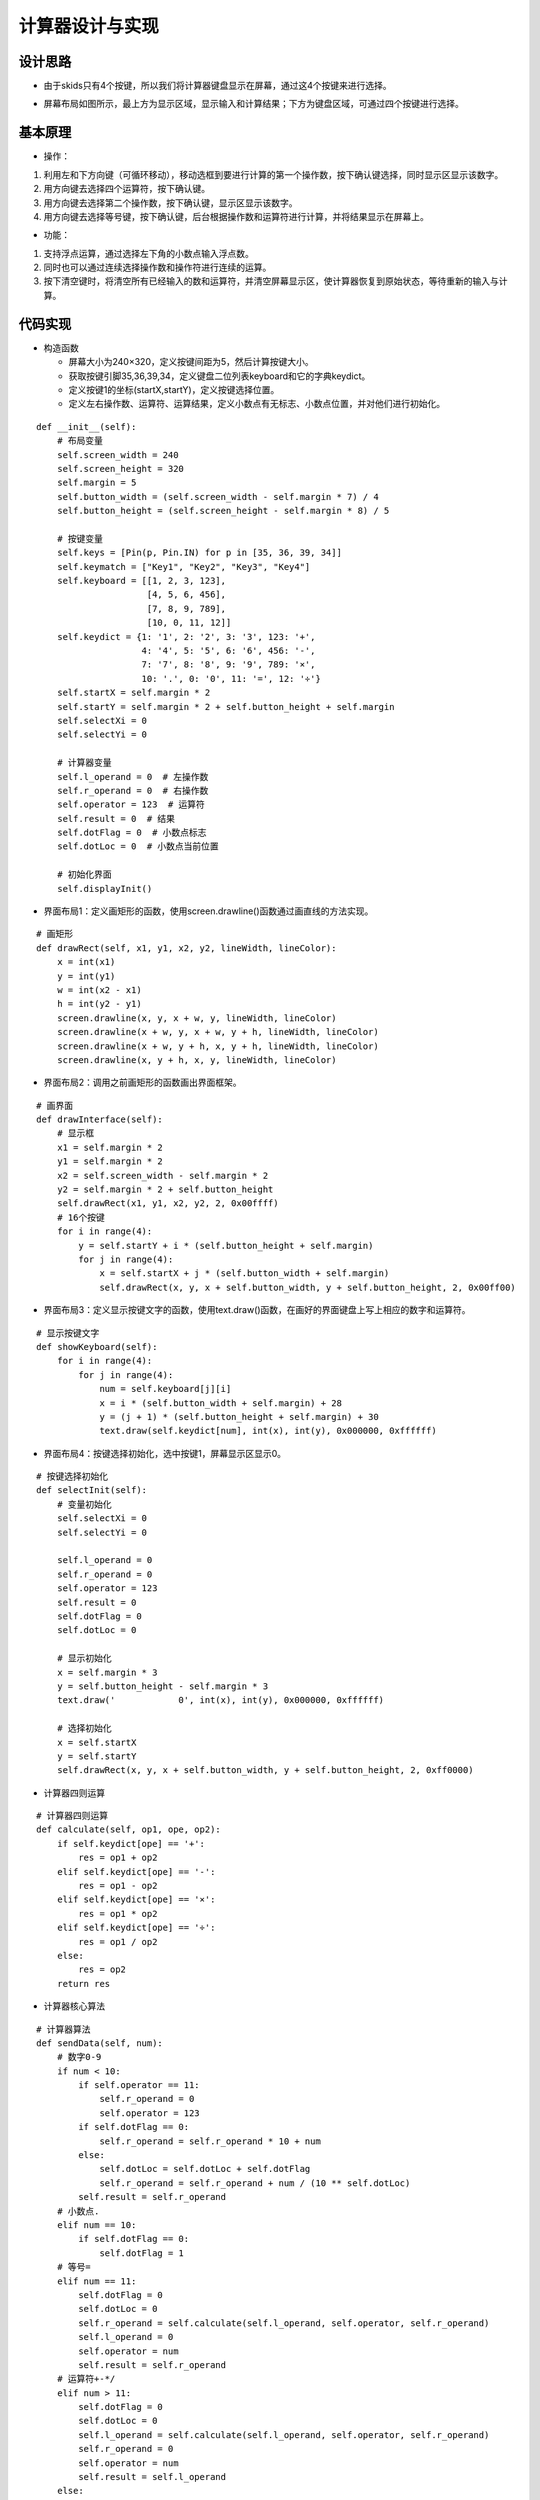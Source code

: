 .. _calculator:

计算器设计与实现
============================

设计思路
----------------------------

- 由于skids只有4个按键，所以我们将计算器键盘显示在屏幕，通过这4个按键来进行选择。

.. image:: img/calculator1.PNG
    :alt: calculator
    :width: 640px

- 屏幕布局如图所示，最上方为显示区域，显示输入和计算结果；下方为键盘区域，可通过四个按键进行选择。

.. image:: img/calculator2.PNG
    :alt: calculator
    :width: 640px

基本原理
----------------------------

- 操作：

1. 利用左和下方向键（可循环移动），移动选框到要进行计算的第一个操作数，按下确认键选择，同时显示区显示该数字。
#. 用方向键去选择四个运算符，按下确认键。
#. 用方向键去选择第二个操作数，按下确认键，显示区显示该数字。
#. 用方向键去选择等号键，按下确认键，后台根据操作数和运算符进行计算，并将结果显示在屏幕上。

- 功能：

1. 支持浮点运算，通过选择左下角的小数点输入浮点数。
#. 同时也可以通过连续选择操作数和操作符进行连续的运算。
#. 按下清空键时，将清空所有已经输入的数和运算符，并清空屏幕显示区，使计算器恢复到原始状态，等待重新的输入与计算。

代码实现
----------------------------

- 构造函数

  + 屏幕大小为240×320，定义按键间距为5，然后计算按键大小。
  + 获取按键引脚35,36,39,34，定义键盘二位列表keyboard和它的字典keydict。
  + 定义按键1的坐标(startX,startY)，定义按键选择位置。
  + 定义左右操作数、运算符、运算结果，定义小数点有无标志、小数点位置，并对他们进行初始化。
::

    def __init__(self):
        # 布局变量
        self.screen_width = 240
        self.screen_height = 320
        self.margin = 5
        self.button_width = (self.screen_width - self.margin * 7) / 4
        self.button_height = (self.screen_height - self.margin * 8) / 5

        # 按键变量
        self.keys = [Pin(p, Pin.IN) for p in [35, 36, 39, 34]]
        self.keymatch = ["Key1", "Key2", "Key3", "Key4"]
        self.keyboard = [[1, 2, 3, 123],
                         [4, 5, 6, 456],
                         [7, 8, 9, 789],
                         [10, 0, 11, 12]]
        self.keydict = {1: '1', 2: '2', 3: '3', 123: '+',
                        4: '4', 5: '5', 6: '6', 456: '-',
                        7: '7', 8: '8', 9: '9', 789: '×',
                        10: '.', 0: '0', 11: '=', 12: '÷'}
        self.startX = self.margin * 2
        self.startY = self.margin * 2 + self.button_height + self.margin
        self.selectXi = 0
        self.selectYi = 0

        # 计算器变量
        self.l_operand = 0  # 左操作数
        self.r_operand = 0  # 右操作数
        self.operator = 123  # 运算符
        self.result = 0  # 结果
        self.dotFlag = 0  # 小数点标志
        self.dotLoc = 0  # 小数点当前位置

        # 初始化界面
        self.displayInit()

- 界面布局1：定义画矩形的函数，使用screen.drawline()函数通过画直线的方法实现。
::

    # 画矩形
    def drawRect(self, x1, y1, x2, y2, lineWidth, lineColor):
        x = int(x1)
        y = int(y1)
        w = int(x2 - x1)
        h = int(y2 - y1)
        screen.drawline(x, y, x + w, y, lineWidth, lineColor)
        screen.drawline(x + w, y, x + w, y + h, lineWidth, lineColor)
        screen.drawline(x + w, y + h, x, y + h, lineWidth, lineColor)
        screen.drawline(x, y + h, x, y, lineWidth, lineColor)

- 界面布局2：调用之前画矩形的函数画出界面框架。
::

    # 画界面
    def drawInterface(self):
        # 显示框
        x1 = self.margin * 2
        y1 = self.margin * 2
        x2 = self.screen_width - self.margin * 2
        y2 = self.margin * 2 + self.button_height
        self.drawRect(x1, y1, x2, y2, 2, 0x00ffff)
        # 16个按键
        for i in range(4):
            y = self.startY + i * (self.button_height + self.margin)
            for j in range(4):
                x = self.startX + j * (self.button_width + self.margin)
                self.drawRect(x, y, x + self.button_width, y + self.button_height, 2, 0x00ff00)

- 界面布局3：定义显示按键文字的函数，使用text.draw()函数，在画好的界面键盘上写上相应的数字和运算符。
::

    # 显示按键文字
    def showKeyboard(self):
        for i in range(4):
            for j in range(4):
                num = self.keyboard[j][i]
                x = i * (self.button_width + self.margin) + 28
                y = (j + 1) * (self.button_height + self.margin) + 30
                text.draw(self.keydict[num], int(x), int(y), 0x000000, 0xffffff)

- 界面布局4：按键选择初始化，选中按键1，屏幕显示区显示0。
::

    # 按键选择初始化
    def selectInit(self):
        # 变量初始化
        self.selectXi = 0
        self.selectYi = 0

        self.l_operand = 0
        self.r_operand = 0
        self.operator = 123
        self.result = 0
        self.dotFlag = 0
        self.dotLoc = 0

        # 显示初始化
        x = self.margin * 3
        y = self.button_height - self.margin * 3
        text.draw('            0', int(x), int(y), 0x000000, 0xffffff)

        # 选择初始化
        x = self.startX
        y = self.startY
        self.drawRect(x, y, x + self.button_width, y + self.button_height, 2, 0xff0000)

- 计算器四则运算
::

    # 计算器四则运算
    def calculate(self, op1, ope, op2):
        if self.keydict[ope] == '+':
            res = op1 + op2
        elif self.keydict[ope] == '-':
            res = op1 - op2
        elif self.keydict[ope] == '×':
            res = op1 * op2
        elif self.keydict[ope] == '÷':
            res = op1 / op2
        else:
            res = op2
        return res

- 计算器核心算法
::

    # 计算器算法
    def sendData(self, num):
        # 数字0-9
        if num < 10:
            if self.operator == 11:
                self.r_operand = 0
                self.operator = 123
            if self.dotFlag == 0:
                self.r_operand = self.r_operand * 10 + num
            else:
                self.dotLoc = self.dotLoc + self.dotFlag
                self.r_operand = self.r_operand + num / (10 ** self.dotLoc)
            self.result = self.r_operand
        # 小数点.
        elif num == 10:
            if self.dotFlag == 0:
                self.dotFlag = 1
        # 等号=
        elif num == 11:
            self.dotFlag = 0
            self.dotLoc = 0
            self.r_operand = self.calculate(self.l_operand, self.operator, self.r_operand)
            self.l_operand = 0
            self.operator = num
            self.result = self.r_operand
        # 运算符+-*/
        elif num > 11:
            self.dotFlag = 0
            self.dotLoc = 0
            self.l_operand = self.calculate(self.l_operand, self.operator, self.r_operand)
            self.r_operand = 0
            self.operator = num
            self.result = self.l_operand
        else:
            print('input error')

- 按键响应

  + 右移按键响应，先取消前一个选择（用原色重新画一下边框），再选择右边一个按键（用另一种颜色画一下边框）.
  + 下移按键响应，先取消前一个选择（用原色重新画一下边框），再选择下边一个按键（用另一种颜色画一下边框）。
  + 确认按键响应，先通过当前坐标位置获取所选按键传给计算器核心算法，并将结果显示在屏幕上（先清楚之前的内容，再写新内容）。
  + 清空按键响应，先取消当前的按键选择，并调用按键初始化函数进行复位，重新开始计算。
::

    # 按键事件处理
    def keyboardEvent(self, key):
        # 右移选择键
        if self.keymatch[key] == "Key1":
            # 取消前一个选择
            num = self.keyboard[self.selectYi][self.selectXi]
            x = self.selectXi * (self.button_width + self.margin) + self.startX
            y = self.selectYi * (self.button_height + self.margin) + self.startY
            self.drawRect(x, y, x + self.button_width, y + self.button_height, 2, 0x00ff00)
            # 选择右边一个
            self.selectXi = (self.selectXi + 1) % 4
            num = self.keyboard[self.selectYi][self.selectXi]
            x = self.selectXi * (self.button_width + self.margin) + self.startX
            self.drawRect(x, y, x + self.button_width, y + self.button_height, 2, 0xff0000)

        # 纵向移动键
        elif self.keymatch[key] == "Key2":
            # 取消前一个选择
            num = self.keyboard[self.selectYi][self.selectXi]
            x = self.selectXi * (self.button_width + self.margin) + self.startX
            y = self.selectYi * (self.button_height + self.margin) + self.startY
            self.drawRect(x, y, x + self.button_width, y + self.button_height, 2, 0x00ff00)
            # 选择右边一个
            self.selectYi = (self.selectYi + 1) % 4
            num = self.keyboard[self.selectYi][self.selectXi]
            y = self.selectYi * (self.button_height + self.margin) + self.startY
            self.drawRect(x, y, x + self.button_width, y + self.button_height, 2, 0xff0000)

        # 确认键
        elif self.keymatch[key] == "Key3":
            num = self.keyboard[self.selectYi][self.selectXi]
            self.sendData(num)
            # 清空显示区
            x = self.margin * 3
            y = self.button_height - self.margin * 3
            text.draw('            ', int(x), int(y), 0x000000, 0xffffff)
            # 显示结果
            results = str(self.result)
            length = len(results)
            if length >= 13:
                length = 13
            x = self.screen_width - self.margin * 3 - 16 * length
            y = self.button_height - self.margin * 3
            text.draw(results[0:13], int(x), int(y), 0x000000, 0xffffff)

        # 清空键
        else:
            # 取消前一个选择
            num = self.keyboard[self.selectYi][self.selectXi]
            x = self.selectXi * (self.button_width + self.margin) + self.startX
            y = self.selectYi * (self.button_height + self.margin) + self.startY
            self.drawRect(x, y, x + self.button_width, y + self.button_height, 2, 0x00ff00)
            # 按键选择初始化
            self.selectInit()

- 运行：通过循环不断检测4个按键引脚电平，按键按下时电平变低，然后将序号传给按键事件处理函数进行响应的处理。
::

    # 开始运行
    def start(self):
        while True:
            i = 0
            j = -1
            for k in self.keys:
                if (k.value() == 0):
                    if i != j:
                        j = i
                        self.keyboardEvent(i)
                i = i + 1
                if (i > 3):
                    i = 0
            time.sleep_ms(130)  # 按键去抖
